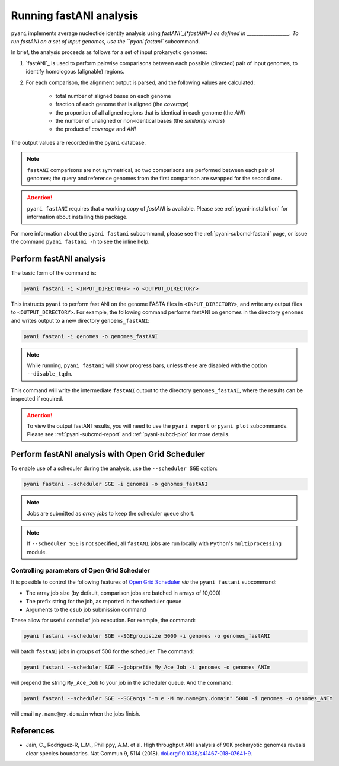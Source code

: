 .. _pyani-run_fastani:

========================
Running fastANI analysis
========================

``pyani`` implements average nucleotide identity analysis using `fastANI`_(*fastANI*) as defined in __________________. To run fastANI on a set of input genomes, use the ``pyani fastani`` subcommand.

In brief, the analysis proceeds as follows for a set of input prokaryotic genomes:

1. `fastANI`_ is used to perform pairwise comparisons between each possible (directed) pair of input genomes, to identify homologous (alignable) regions.
2. For each comparison, the alignment output is parsed, and the following values are calculated:

    - total number of aligned bases on each genome
    - fraction of each genome that is aligned (the *coverage*)
    - the proportion of all aligned regions that is identical in each genome (the *ANI*)
    - the number of unaligned or non-identical bases (the *similarity errors*)
    - the product of *coverage* and *ANI*

The output values are recorded in the ``pyani`` database.

.. NOTE::
    ``fastANI`` comparisons are not symmetrical, so two comparisons are performed between each pair of genomes; the query and reference genomes from the first comparison are swapped for the second one.

.. ATTENTION::
    ``pyani fastANI`` requires that a working copy of `fastANI` is available. Please see :ref:`pyani-installation` for information about installing this package.

For more information about the ``pyani fastani`` subcommand, please see the :ref:`pyani-subcmd-fastani` page, or issue the command ``pyani fastani -h`` to see the inline help.

------------------------
Perform fastANI analysis
------------------------

The basic form of the command is:

.. code-block:: bash

    pyani fastani -i <INPUT_DIRECTORY> -o <OUTPUT_DIRECTORY>

This instructs ``pyani`` to perform fast ANI on the genome FASTA files in ``<INPUT_DIRECTORY>``, and write any output files to ``<OUTPUT_DIRECTORY>``. For example, the following command performs fastANI on genomes in the directory ``genomes`` and writes output to a new directory ``genoems_fastANI``:

.. code-block:: bash

    pyani fastani -i genomes -o genomes_fastANI

.. NOTE::
    While running, ``pyani fastani`` will show progress bars, unless these are disabled with the option ``--disable_tqdm``.

This command will write the intermediate ``fastANI`` output to the directory ``genomes_fastANI``, where the results can be inspected if required.

.. ATTENTION::
    To view the output fastANI results, you will need to use the ``pyani report`` or ``pyani plot`` subcommands. Please see :ref:`pyani-subcmd-report` and :ref:`pyani-subcd-plot` for more details.

-------------------------------------------------
Perform fastANI analysis with Open Grid Scheduler
-------------------------------------------------

To enable use of a scheduler during the analysis, use the ``--scheduler SGE`` option:

.. code-block:: bash

    pyani fastani --scheduler SGE -i genomes -o genomes_fastANI

.. NOTE::
    Jobs are submitted as *array jobs* to keep the scheduler queue short.

.. NOTE::
    If ``--scheduler SGE`` is not specified, all ``fastANI`` jobs are run locally with ``Python``'s ``multiprocessing`` module.

^^^^^^^^^^^^^^^^^^^^^^^^^^^^^^^^^^^^^^^^^^^^^
Controlling parameters of Open Grid Scheduler
^^^^^^^^^^^^^^^^^^^^^^^^^^^^^^^^^^^^^^^^^^^^^

It is possible to control the following features of `Open Grid Scheduler`_ `via` the ``pyani fastani`` subcommand:

- The array job size (by default, comparison jobs are batched in arrays of 10,000)
- The prefix string for the job, as reported in the scheduler queue
- Arguments to the ``qsub`` job submission command

These allow for useful control of job execution. For example, the command:

.. code-block:: bash

    pyani fastani --scheduler SGE --SGEgroupsize 5000 -i genomes -o genomes_fastANI

will batch ``fastANI`` jobs in groups of 500 for the scheduler. The command:

.. code-block:: bash

    pyani fastani --scheduler SGE --jobprefix My_Ace_Job -i genomes -o genomes_ANIm

will prepend the string ``My_Ace_Job`` to your job in the scheduler queue. And the command:

.. code-block:: bash

    pyani fastani --scheduler SGE --SGEargs "-m e -M my.name@my.domain" 5000 -i genomes -o genomes_ANIm

will email ``my.name@my.domain`` when the jobs finish.


----------
References
----------

- Jain, C., Rodriguez-R, L.M., Phillippy, A.M. et al. High throughput ANI analysis of 90K prokaryotic genomes reveals clear species boundaries. Nat Commun 9, 5114 (2018). `doi.org/10.1038/s41467-018-07641-9`_.

.. _doi.org/10.1038/s41467-018-07641-9: https://doi.org/10.1038/s41467-018-07641-9
.. _Open Grid Scheduler: http://gridscheduler.sourceforge.net/

